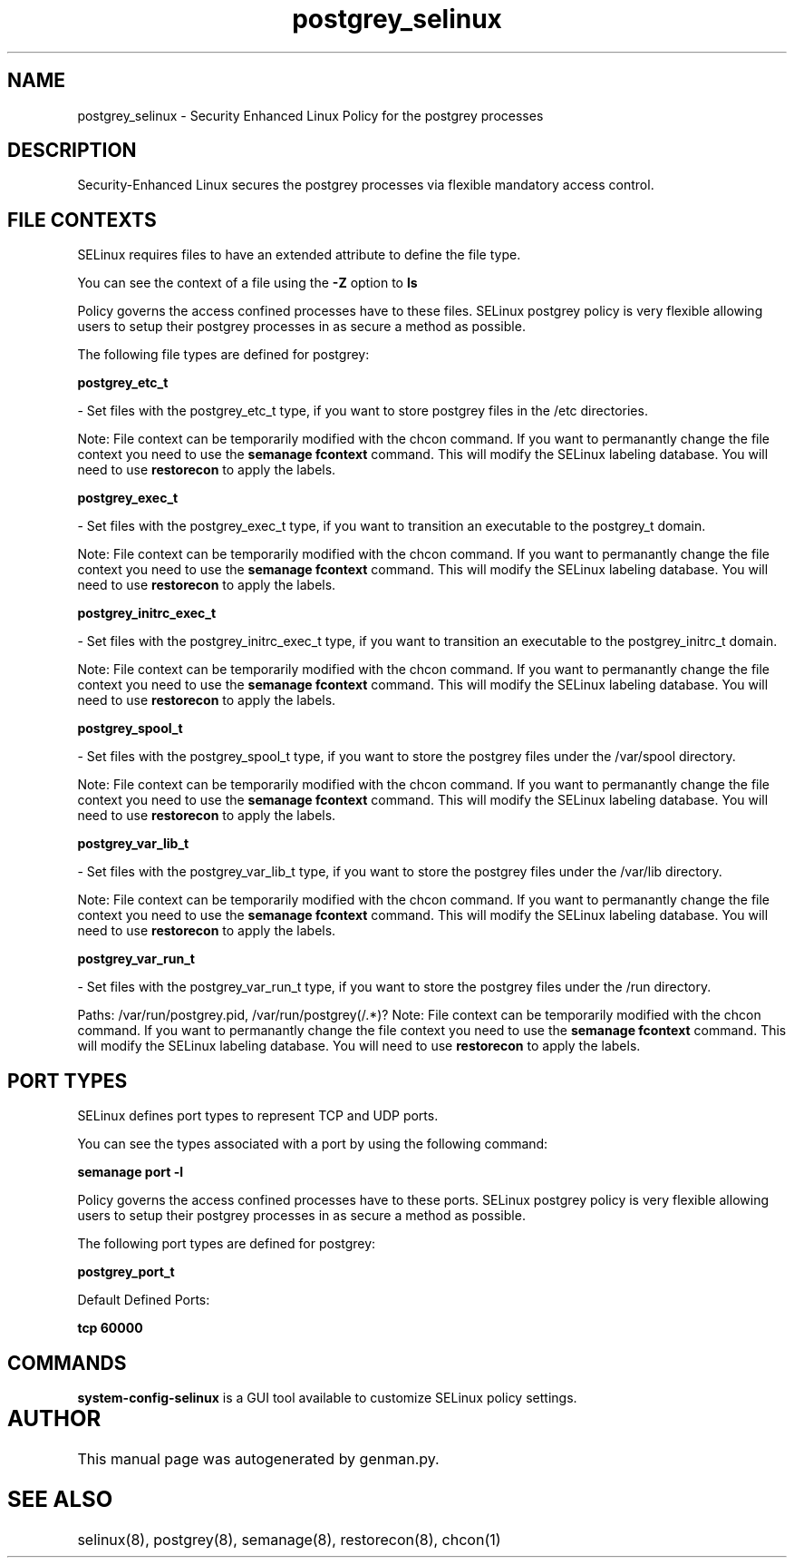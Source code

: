 .TH  "postgrey_selinux"  "8"  "postgrey" "dwalsh@redhat.com" "postgrey SELinux Policy documentation"
.SH "NAME"
postgrey_selinux \- Security Enhanced Linux Policy for the postgrey processes
.SH "DESCRIPTION"

Security-Enhanced Linux secures the postgrey processes via flexible mandatory access
control.  

.SH FILE CONTEXTS
SELinux requires files to have an extended attribute to define the file type. 
.PP
You can see the context of a file using the \fB\-Z\fP option to \fBls\bP
.PP
Policy governs the access confined processes have to these files. 
SELinux postgrey policy is very flexible allowing users to setup their postgrey processes in as secure a method as possible.
.PP 
The following file types are defined for postgrey:


.EX
.B postgrey_etc_t 
.EE

- Set files with the postgrey_etc_t type, if you want to store postgrey files in the /etc directories.

Note: File context can be temporarily modified with the chcon command.  If you want to permanantly change the file context you need to use the 
.B semanage fcontext 
command.  This will modify the SELinux labeling database.  You will need to use
.B restorecon
to apply the labels.


.EX
.B postgrey_exec_t 
.EE

- Set files with the postgrey_exec_t type, if you want to transition an executable to the postgrey_t domain.

Note: File context can be temporarily modified with the chcon command.  If you want to permanantly change the file context you need to use the 
.B semanage fcontext 
command.  This will modify the SELinux labeling database.  You will need to use
.B restorecon
to apply the labels.


.EX
.B postgrey_initrc_exec_t 
.EE

- Set files with the postgrey_initrc_exec_t type, if you want to transition an executable to the postgrey_initrc_t domain.

Note: File context can be temporarily modified with the chcon command.  If you want to permanantly change the file context you need to use the 
.B semanage fcontext 
command.  This will modify the SELinux labeling database.  You will need to use
.B restorecon
to apply the labels.


.EX
.B postgrey_spool_t 
.EE

- Set files with the postgrey_spool_t type, if you want to store the postgrey files under the /var/spool directory.

Note: File context can be temporarily modified with the chcon command.  If you want to permanantly change the file context you need to use the 
.B semanage fcontext 
command.  This will modify the SELinux labeling database.  You will need to use
.B restorecon
to apply the labels.


.EX
.B postgrey_var_lib_t 
.EE

- Set files with the postgrey_var_lib_t type, if you want to store the postgrey files under the /var/lib directory.

Note: File context can be temporarily modified with the chcon command.  If you want to permanantly change the file context you need to use the 
.B semanage fcontext 
command.  This will modify the SELinux labeling database.  You will need to use
.B restorecon
to apply the labels.


.EX
.B postgrey_var_run_t 
.EE

- Set files with the postgrey_var_run_t type, if you want to store the postgrey files under the /run directory.

.br
Paths: 
/var/run/postgrey\.pid, /var/run/postgrey(/.*)?
Note: File context can be temporarily modified with the chcon command.  If you want to permanantly change the file context you need to use the 
.B semanage fcontext 
command.  This will modify the SELinux labeling database.  You will need to use
.B restorecon
to apply the labels.

.SH PORT TYPES
SELinux defines port types to represent TCP and UDP ports. 
.PP
You can see the types associated with a port by using the following command: 

.B semanage port -l

.PP
Policy governs the access confined processes have to these ports. 
SELinux postgrey policy is very flexible allowing users to setup their postgrey processes in as secure a method as possible.
.PP 
The following port types are defined for postgrey:
.EX

.B postgrey_port_t 
.EE

.EX
Default Defined Ports:

.B tcp 60000
.EE
.SH "COMMANDS"

.PP
.B system-config-selinux 
is a GUI tool available to customize SELinux policy settings.

.SH AUTHOR	
This manual page was autogenerated by genman.py.

.SH "SEE ALSO"
selinux(8), postgrey(8), semanage(8), restorecon(8), chcon(1)
